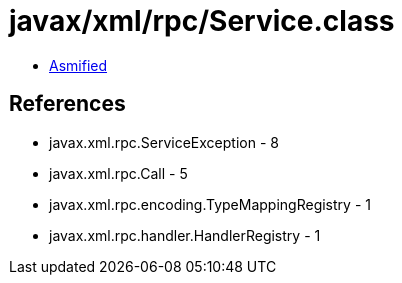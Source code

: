= javax/xml/rpc/Service.class

 - link:Service-asmified.java[Asmified]

== References

 - javax.xml.rpc.ServiceException - 8
 - javax.xml.rpc.Call - 5
 - javax.xml.rpc.encoding.TypeMappingRegistry - 1
 - javax.xml.rpc.handler.HandlerRegistry - 1
